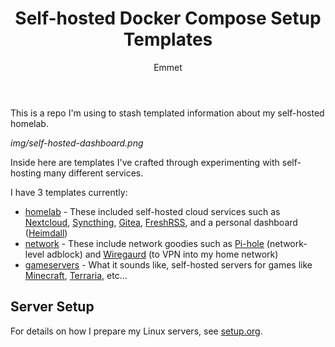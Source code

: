 #+title: Self-hosted Docker Compose Setup Templates
#+author: Emmet

This is a repo I'm using to stash templated information about my self-hosted homelab.

[[img/self-hosted-dashboard.png]]

Inside here are templates I've crafted through experimenting with self-hosting many different services.

I have 3 templates currently:
- [[./homelab][homelab]] - These included self-hosted cloud services such as [[https://nextcloud.com/][Nextcloud]], [[https://syncthing.net/][Syncthing]], [[https://about.gitea.com/][Gitea]], [[https://freshrss.org/][FreshRSS]], and a personal dashboard ([[https://heimdall.site/][Heimdall]])
- [[./network][network]] - These include network goodies such as [[https://pi-hole.net/][Pi-hole]] (network-level adblock) and [[https://www.wireguard.com/][Wiregaurd]] (to VPN into my home network)
- [[./gameservers][gameservers]] - What it sounds like, self-hosted servers for games like [[https://www.minecraft.net/en-us][Minecraft]], [[https://terraria.org/][Terraria]], etc...

** Server Setup
For details on how I prepare my Linux servers, see [[./setup.org][setup.org]].
